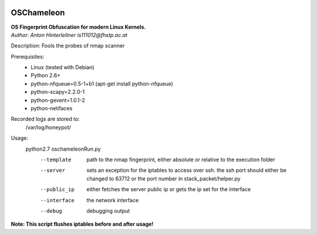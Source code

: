 .. image:: https://travis-ci.org/mushorg/oschameleon.svg?branch=master
    :target: https://travis-ci.org/mushorg/oschameleon

===========
OSChameleon
===========

| **OS Fingerprint Obfuscation for modern Linux  Kernels.**
| *Author: Anton Hinterleitner is111012@fhstp.ac.at*

Description: Fools the probes of nmap scanner

Prerequisites: 
 * Linux (tested with Debian)
 * Python 2.6+
 * python-nfqueue=0.5-1+b1 (apt-get install python-nfqueue)
 * python-scapy=2.2.0-1
 * python-gevent=1.0.1-2
 * python-netifaces

Recorded logs are stored to:
    /var/log/honeypot/

Usage:
    python2.7 oschameleonRun.py 
        --template      path to the nmap fingerprint, either absolute or relative to the execution folder
        --server        sets an exception for the iptables to access over ssh. the ssh port should either be changed to 63712 or the port number in stack_packet/helper.py
        --public_ip     either fetches the server public ip or gets the ip set for the interface
        --interface     the network interface
        --debug         debugging output


**Note: This script flushes iptables before and after usage!**
